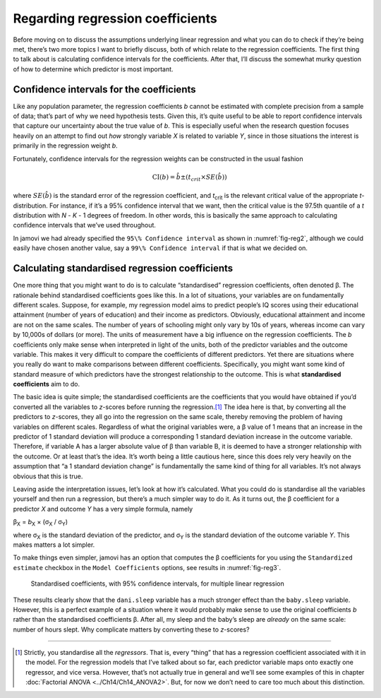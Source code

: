 .. sectionauthor:: `Danielle J. Navarro <https://djnavarro.net/>`_ and `David R. Foxcroft <https://www.davidfoxcroft.com/>`_

Regarding regression coefficients
---------------------------------

Before moving on to discuss the assumptions underlying linear regression
and what you can do to check if they’re being met, there’s two more
topics I want to briefly discuss, both of which relate to the regression
coefficients. The first thing to talk about is calculating confidence
intervals for the coefficients. After that, I’ll discuss the somewhat
murky question of how to determine which predictor is most important.

Confidence intervals for the coefficients
~~~~~~~~~~~~~~~~~~~~~~~~~~~~~~~~~~~~~~~~~

Like any population parameter, the regression coefficients *b*
cannot be estimated with complete precision from a sample of data;
that’s part of why we need hypothesis tests. Given this, it’s quite
useful to be able to report confidence intervals that capture our
uncertainty about the true value of *b*. This is especially useful
when the research question focuses heavily on an attempt to find out
*how* strongly variable *X* is related to variable *Y*,
since in those situations the interest is primarily in the regression
weight *b*.

Fortunately, confidence intervals for the regression weights can be
constructed in the usual fashion

.. math:: \mbox{CI}(b) = \hat{b} \pm \left( t_{crit} \times SE(\hat{b})  \right)

where :math:`SE(\hat{b})` is the standard error of the regression coefficient,
and *t*\ :sub:`crit` is the relevant critical value of the appropriate
*t*-distribution. For instance, if it’s a 95\% confidence interval that we want,
then the critical value is the 97.5th quantile of a *t* distribution with
*N* - *K* - 1 degrees of freedom. In other words, this is basically the same
approach to calculating confidence intervals that we’ve used throughout.

In jamovi we had already specified the ``95\% Confidence interval`` as shown in
:numref:`fig-reg2`, although we could easily have chosen another value, say a
``99\% Confidence interval`` if that is what we decided on.

Calculating standardised regression coefficients
~~~~~~~~~~~~~~~~~~~~~~~~~~~~~~~~~~~~~~~~~~~~~~~~

One more thing that you might want to do is to calculate “standardised”
regression coefficients, often denoted β. The rationale behind standardised
coefficients goes like this. In a lot of situations,
your variables are on fundamentally different scales. Suppose, for
example, my regression model aims to predict people’s IQ scores using
their educational attainment (number of years of education) and their
income as predictors. Obviously, educational attainment and income are
not on the same scales. The number of years of schooling might only vary
by 10s of years, whereas income can vary by 10,000s of dollars (or
more). The units of measurement have a big influence on the regression
coefficients. The *b* coefficients only make sense when
interpreted in light of the units, both of the predictor variables and
the outcome variable. This makes it very difficult to compare the
coefficients of different predictors. Yet there are situations where you
really do want to make comparisons between different coefficients.
Specifically, you might want some kind of standard measure of which
predictors have the strongest relationship to the outcome. This is what
**standardised coefficients** aim to do.

The basic idea is quite simple; the standardised coefficients are the
coefficients that you would have obtained if you’d converted all the
variables to *z*-scores before running the regression.\ [#]_ The
idea here is that, by converting all the predictors to *z*-scores,
they all go into the regression on the same scale, thereby removing the
problem of having variables on different scales. Regardless of what the
original variables were, a β value of 1 means that an
increase in the predictor of 1 standard deviation will produce a
corresponding 1 standard deviation increase in the outcome variable.
Therefore, if variable A has a larger absolute value of β
than variable B, it is deemed to have a stronger relationship with the
outcome. Or at least that’s the idea. It’s worth being a little cautious
here, since this does rely very heavily on the assumption that “a 1
standard deviation change” is fundamentally the same kind of thing for
all variables. It’s not always obvious that this is true.

Leaving aside the interpretation issues, let’s look at how it’s
calculated. What you could do is standardise all the variables yourself
and then run a regression, but there’s a much simpler way to do it. As
it turns out, the β coefficient for a predictor *X*
and outcome *Y* has a very simple formula, namely

| β\ :sub:`X` = *b*\ :sub:`X` × (σ\ :sub:`X` / σ\ :sub:`Y`)

where σ\ :sub:`X` is the standard deviation of the predictor, and σ\ :sub:`Y`
is the standard deviation of the outcome variable *Y*. This makes matters a lot
simpler.

To make things even simpler, jamovi has an option that computes the β
coefficients for you using the ``Standardized estimate`` checkbox in the
``Model Coefficients`` options, see results in :numref:`fig-reg3`.

.. ----------------------------------------------------------------------------

.. figure:: ../_images/lsj_reg3.*
   :alt: Standardised coefficients with 95\% confidence intervals
   :name: fig-reg3

   Standardised coefficients, with 95\% confidence intervals, for multiple
   linear regression
   
.. ----------------------------------------------------------------------------

These results clearly show that the ``dani.sleep`` variable has a much stronger
effect than the ``baby.sleep`` variable. However, this is a perfect example of
a situation where it would probably make sense to use the original coefficients
*b* rather than the standardised coefficients β. After all, my sleep and the
baby’s sleep are *already* on the same scale: number of hours slept. Why
complicate matters by converting these to *z*-scores?

------

.. [#]
   Strictly, you standardise all the *regressors*. That is, every “thing” that
   has a regression coefficient associated with it in the model. For the
   regression models that I’ve talked about so far, each predictor variable
   maps onto exactly one regressor, and vice versa. However, that’s not
   actually true in general and we’ll see some examples of this in chapter
   :doc:`Factorial ANOVA <../Ch14/Ch14_ANOVA2>`. But, for now we don’t need to care too
   much about this distinction.
